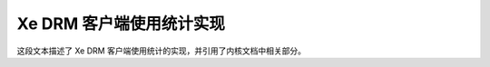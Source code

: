 .. SPDX-License-Identifier: GPL-2.0+

.. _xe-usage-stats:

========================================
Xe DRM 客户端使用统计实现
========================================

.. kernel-doc:: drivers/gpu/drm/xe/xe_drm_client.c
   :doc: DRM 客户端使用统计

这段文本描述了 Xe DRM 客户端使用统计的实现，并引用了内核文档中相关部分。

